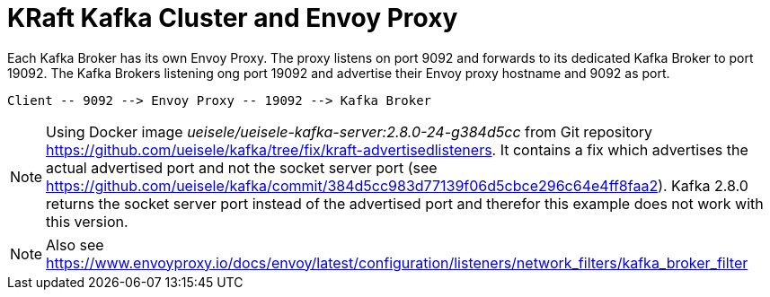 = KRaft Kafka Cluster and Envoy Proxy

Each Kafka Broker has its own Envoy Proxy. The proxy listens on port 9092 and forwards to its dedicated Kafka Broker to port 19092. The Kafka Brokers listening ong port 19092 and advertise their Envoy proxy hostname and 9092 as port.

----
Client -- 9092 --> Envoy Proxy -- 19092 --> Kafka Broker
----

NOTE: Using Docker image _ueisele/ueisele-kafka-server:2.8.0-24-g384d5cc_ from Git repository https://github.com/ueisele/kafka/tree/fix/kraft-advertisedlisteners. It contains a fix which advertises the actual advertised port and not the socket server port (see https://github.com/ueisele/kafka/commit/384d5cc983d77139f06d5cbce296c64e4ff8faa2). Kafka 2.8.0 returns the socket server port instead of the advertised port and therefor this example does not work with this version.

NOTE: Also see https://www.envoyproxy.io/docs/envoy/latest/configuration/listeners/network_filters/kafka_broker_filter